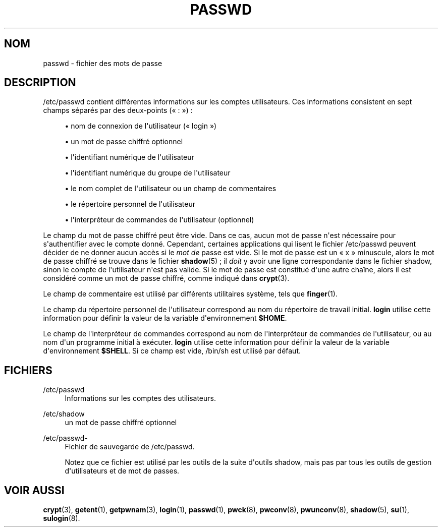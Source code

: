 '\" t
.\"     Title: passwd
.\"    Author: Julianne Frances Haugh
.\" Generator: DocBook XSL Stylesheets v1.76.1 <http://docbook.sf.net/>
.\"      Date: 25/05/2012
.\"    Manual: Formats et conversions de fichiers
.\"    Source: shadow-utils 4.1.5.1
.\"  Language: French
.\"
.TH "PASSWD" "5" "25/05/2012" "shadow\-utils 4\&.1\&.5\&.1" "Formats et conversions de fich"
.\" -----------------------------------------------------------------
.\" * Define some portability stuff
.\" -----------------------------------------------------------------
.\" ~~~~~~~~~~~~~~~~~~~~~~~~~~~~~~~~~~~~~~~~~~~~~~~~~~~~~~~~~~~~~~~~~
.\" http://bugs.debian.org/507673
.\" http://lists.gnu.org/archive/html/groff/2009-02/msg00013.html
.\" ~~~~~~~~~~~~~~~~~~~~~~~~~~~~~~~~~~~~~~~~~~~~~~~~~~~~~~~~~~~~~~~~~
.ie \n(.g .ds Aq \(aq
.el       .ds Aq '
.\" -----------------------------------------------------------------
.\" * set default formatting
.\" -----------------------------------------------------------------
.\" disable hyphenation
.nh
.\" disable justification (adjust text to left margin only)
.ad l
.\" -----------------------------------------------------------------
.\" * MAIN CONTENT STARTS HERE *
.\" -----------------------------------------------------------------
.SH "NOM"
passwd \- fichier des mots de passe
.SH "DESCRIPTION"
.PP
/etc/passwd
contient diff\('erentes informations sur les comptes utilisateurs\&. Ces informations consistent en sept champs s\('epar\('es par des deux\-points (\(Fo\ \&:\ \&\(Fc)\ \&:
.sp
.RS 4
.ie n \{\
\h'-04'\(bu\h'+03'\c
.\}
.el \{\
.sp -1
.IP \(bu 2.3
.\}
nom de connexion de l\*(Aqutilisateur (\(Fo\ \&login\ \&\(Fc)
.RE
.sp
.RS 4
.ie n \{\
\h'-04'\(bu\h'+03'\c
.\}
.el \{\
.sp -1
.IP \(bu 2.3
.\}
un mot de passe chiffr\('e optionnel
.RE
.sp
.RS 4
.ie n \{\
\h'-04'\(bu\h'+03'\c
.\}
.el \{\
.sp -1
.IP \(bu 2.3
.\}
l\*(Aqidentifiant num\('erique de l\*(Aqutilisateur
.RE
.sp
.RS 4
.ie n \{\
\h'-04'\(bu\h'+03'\c
.\}
.el \{\
.sp -1
.IP \(bu 2.3
.\}
l\*(Aqidentifiant num\('erique du groupe de l\*(Aqutilisateur
.RE
.sp
.RS 4
.ie n \{\
\h'-04'\(bu\h'+03'\c
.\}
.el \{\
.sp -1
.IP \(bu 2.3
.\}
le nom complet de l\*(Aqutilisateur ou un champ de commentaires
.RE
.sp
.RS 4
.ie n \{\
\h'-04'\(bu\h'+03'\c
.\}
.el \{\
.sp -1
.IP \(bu 2.3
.\}
le r\('epertoire personnel de l\*(Aqutilisateur
.RE
.sp
.RS 4
.ie n \{\
\h'-04'\(bu\h'+03'\c
.\}
.el \{\
.sp -1
.IP \(bu 2.3
.\}
l\*(Aqinterpr\('eteur de commandes de l\*(Aqutilisateur (optionnel)
.RE
.PP
Le champ du mot de passe chiffr\('e peut \(^etre vide\&. Dans ce cas, aucun mot de passe n\*(Aqest n\('ecessaire pour s\*(Aqauthentifier avec le compte donn\('e\&. Cependant, certaines applications qui lisent le fichier
/etc/passwd
peuvent d\('ecider de ne donner aucun acc\(`es si le
\fImot de\fR
passe est vide\&. Si le mot de passe est un
\(Fo\ \&x\ \&\(Fc
minuscule, alors le mot de passe chiffr\('e se trouve dans le fichier
\fBshadow\fR(5)\ \&; il
\fIdoit\fR
y avoir une ligne correspondante dans le fichier
shadow, sinon le compte de l\*(Aqutilisateur n\*(Aqest pas valide\&. Si le mot de passe est constitu\('e d\*(Aqune autre cha\(^ine, alors il est consid\('er\('e comme un mot de passe chiffr\('e, comme indiqu\('e dans
\fBcrypt\fR(3)\&.
.PP
Le champ de commentaire est utilis\('e par diff\('erents utilitaires syst\(`eme, tels que
\fBfinger\fR(1)\&.
.PP
Le champ du r\('epertoire personnel de l\*(Aqutilisateur correspond au nom du r\('epertoire de travail initial\&.
\fBlogin\fR
utilise cette information pour d\('efinir la valeur de la variable d\*(Aqenvironnement
\fB$HOME\fR\&.
.PP
Le champ de l\*(Aqinterpr\('eteur de commandes correspond au nom de l\*(Aqinterpr\('eteur de commandes de l\*(Aqutilisateur, ou au nom d\*(Aqun programme initial \(`a ex\('ecuter\&.
\fBlogin\fR
utilise cette information pour d\('efinir la valeur de la variable d\*(Aqenvironnement
\fB$SHELL\fR\&. Si ce champ est vide,
/bin/sh
est utilis\('e par d\('efaut\&.
.SH "FICHIERS"
.PP
/etc/passwd
.RS 4
Informations sur les comptes des utilisateurs\&.
.RE
.PP
/etc/shadow
.RS 4
un mot de passe chiffr\('e optionnel
.RE
.PP
/etc/passwd\-
.RS 4
Fichier de sauvegarde de /etc/passwd\&.
.sp
Notez que ce fichier est utilis\('e par les outils de la suite d\*(Aqoutils shadow, mais pas par tous les outils de gestion d\*(Aqutilisateurs et de mot de passes\&.
.RE
.SH "VOIR AUSSI"
.PP
\fBcrypt\fR(3),
\fBgetent\fR(1),
\fBgetpwnam\fR(3),
\fBlogin\fR(1),
\fBpasswd\fR(1),
\fBpwck\fR(8),
\fBpwconv\fR(8),
\fBpwunconv\fR(8),
\fBshadow\fR(5),
\fBsu\fR(1),
\fBsulogin\fR(8)\&.
